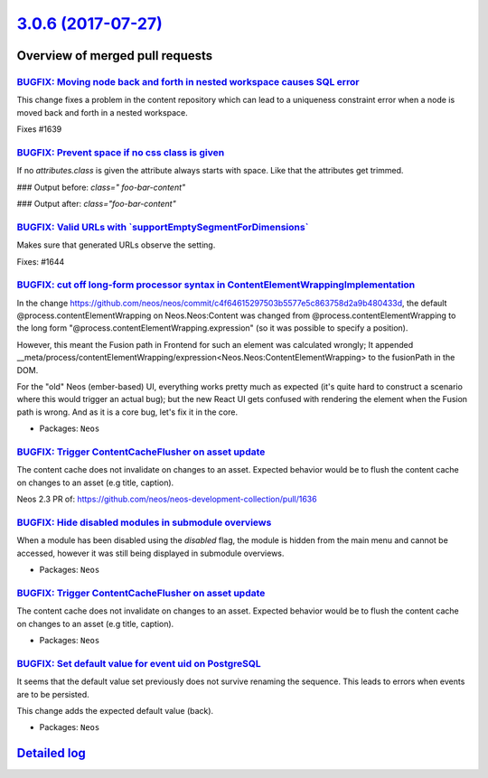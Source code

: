 `3.0.6 (2017-07-27) <https://github.com/neos/neos-development-collection/releases/tag/3.0.6>`_
==============================================================================================

Overview of merged pull requests
~~~~~~~~~~~~~~~~~~~~~~~~~~~~~~~~

`BUGFIX: Moving node back and forth in nested workspace causes SQL error <https://github.com/neos/neos-development-collection/pull/1640>`_
------------------------------------------------------------------------------------------------------------------------------------------

This change fixes a problem in the content repository which can lead to a uniqueness constraint error when a node is moved back and forth in a nested workspace.

Fixes #1639 

`BUGFIX: Prevent space if no css class is given <https://github.com/neos/neos-development-collection/pull/1650>`_
-----------------------------------------------------------------------------------------------------------------

If no `attributes.class` is given the attribute always starts with space. Like that the attributes get trimmed.

### Output before:
`class=" foo-bar-content"`

### Output after:
`class="foo-bar-content"`

`BUGFIX: Valid URLs with \`supportEmptySegmentForDimensions\` <https://github.com/neos/neos-development-collection/pull/1645>`_
-------------------------------------------------------------------------------------------------------------------------------

Makes sure that generated URLs observe the setting.

Fixes: #1644

`BUGFIX: cut off long-form processor syntax in ContentElementWrappingImplementation <https://github.com/neos/neos-development-collection/pull/1635>`_
-----------------------------------------------------------------------------------------------------------------------------------------------------

In the change https://github.com/neos/neos/commit/`c4f64615297503b5577e5c863758d2a9b480433d <https://github.com/neos/neos-development-collection/commit/c4f64615297503b5577e5c863758d2a9b480433d>`_,
the default @process.contentElementWrapping on Neos.Neos:Content was changed from
@process.contentElementWrapping to the long form
"@process.contentElementWrapping.expression" (so it was possible to specify
a position).

However, this meant the Fusion path in Frontend for such an element was calculated wrongly;
It appended __meta/process/contentElementWrapping/expression<Neos.Neos:ContentElementWrapping>
to the fusionPath in the DOM.

For the "old" Neos (ember-based) UI, everything works pretty much as expected (it's
quite hard to construct a scenario where this would trigger an actual bug); but
the new React UI gets confused with rendering the element when the Fusion path is wrong.
And as it is a core bug, let's fix it in the core.

* Packages: ``Neos``

`BUGFIX: Trigger ContentCacheFlusher on asset update <https://github.com/neos/neos-development-collection/pull/1646>`_
----------------------------------------------------------------------------------------------------------------------

The content cache does not invalidate on changes to an asset. Expected behavior would be to flush the content cache on changes to an asset (e.g title, caption).

Neos 2.3 PR of: https://github.com/neos/neos-development-collection/pull/1636

`BUGFIX: Hide disabled modules in submodule overviews <https://github.com/neos/neos-development-collection/pull/1643>`_
-----------------------------------------------------------------------------------------------------------------------

When a module has been disabled using the `disabled` flag, the module is hidden from the main menu and cannot be accessed, however it was still being displayed in submodule overviews.

* Packages: ``Neos``

`BUGFIX: Trigger ContentCacheFlusher on asset update <https://github.com/neos/neos-development-collection/pull/1636>`_
----------------------------------------------------------------------------------------------------------------------

The content cache does not invalidate on changes to an asset. Expected behavior would
be to flush the content cache on changes to an asset (e.g title, caption).

* Packages: ``Neos``

`BUGFIX: Set default value for event uid on PostgreSQL <https://github.com/neos/neos-development-collection/pull/1620>`_
------------------------------------------------------------------------------------------------------------------------

It seems that the default value set previously does not survive
renaming the sequence. This leads to errors when events are to be
persisted.

This change adds the expected default value (back).

* Packages: ``Neos``

`Detailed log <https://github.com/neos/neos-development-collection/compare/3.0.5...3.0.6>`_
~~~~~~~~~~~~~~~~~~~~~~~~~~~~~~~~~~~~~~~~~~~~~~~~~~~~~~~~~~~~~~~~~~~~~~~~~~~~~~~~~~~~~~~~~~~
